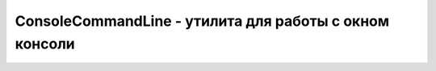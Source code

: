 ConsoleCommandLine - утилита для работы с окном консоли
=======================================================


.. py:class:: ConsoleCommandLine()

    .. py:attribute:: $0

        Эле­мент до­ку­мен­та, вы­бран­ный по­след­ним не­ко­то­ры­ми сред­ст­ва­ми от­лад­чи­ка


    .. py:attribute:: $1

        Эле­мент до­ку­мен­та, вы­бран­ный пе­ред эле­мен­том $0


    .. py:function:: cd(Window frame)

        Ко­гда до­ку­мент вклю­ча­ет вло­жен­ные фрей­мы, функ­ция cd() по­зво­ля­ет пе­ре­клю­чать гло­баль­ные объ­ек­ты и вы­пол­нять по­сле­дую­щие ко­ман­ды в об­лас­ти ви­ди­мо­сти фрей­ма frame.


    .. py:function:: clear()

        Очи­ща­ет ок­но кон­со­ли.


    .. py:function:: dir(object o)

        Вы­во­дит свой­ст­ва или эле­мен­ты объ­ек­та или мас­си­ва o. Дей­ст­ву­ет по­доб­но ме­то­ду Console.dir().


    .. py:function:: dirxml(Element elt)

        Вы­во­дит раз­мет­ку XML или HTML эле­мен­та elt. Дей­ст­ву­ет по­доб­но ме­то­ду Console.dirxml().


    .. py:function:: $(string id)

        Крат­кий псев­до­ним функ­ции document.getElementById()

    .. py:function:: $$(string selector)

        Воз­вра­ща­ет объ­ект, по­доб­ный мас­си­ву, со­дер­жа­щий все эле­мен­ты, со­от­вет­ст­вую­ щие CSS-се­лек­то­ру selector. Это крат­кий псев­до­ним функ­ции document.querySelec­torAll(). В не­ко­то­рых бро­узе­рах воз­вра­ща­ет на­стоя­щий мссив, а не объ­ект NodeList.


    .. py:function:: inspect(any object, [string tabname])

        Ото­бра­жа­ет объ­ект object, при этом мо­жет пе­ре­клю­чать­ся из кон­со­ли на дру­гую вклад­ку от­лад­чи­ка. Во вто­ром ар­гу­мен­те пе­ре­да­ет­ся не­обя­за­тель­ная под­сказ­ка, оп­ре­де­ляю­щая, как дол­жен ото­бра­жать­ся объ­ект object. Под­дер­жи­ва­ют­ся зна­че­ния: «html», «css», «script» и «dom».


    .. py:function:: keys(any object)

        Воз­вра­ща­ет мас­сив с име­на­ми свойств объ­ек­та object.


    .. py:function:: monitorEvents(Element object, [string type])

        Вы­во­дит со­об­ще­ния о со­бы­ти­ях ти­па type, дос­тав­ляе­мых в объ­ект object. В чис­ло под­дер­жи­вае­мых зна­че­ний ар­гу­мен­та type вхо­дят: «mouse», «key», «text», «load», «form», «drag» и «contextmenu». Ес­ли ар­гу­мент type не ука­зан, вы­во­дят­ся со­об­ще­ния обо всех со­бы­ти­ях в объ­ек­те object.


    .. py:function:: profile(string title)

        За­пус­ка­ет про­фи­ли­ров­щик про­грамм­но­го ко­да. Дей­ст­ву­ет по­доб­но ме­то­ду Conso­le.profile().


    .. py:function:: profileEnd()

        Ос­та­нав­ли­ва­ет про­фи­ли­ров­щик. Дей­ст­ву­ет по­доб­но ме­то­ду Console.profileEnd().


    .. py:function:: unmonitorEvents(Element object, [string type])

        Ос­та­нав­ли­ва­ет мо­ни­то­ринг со­бы­тий ти­па type в объ­ек­те object.


    .. py:function:: ] values(any object)

        Воз­вра­ща­ет мас­сив зна­че­ний свойств объ­ек­та object.